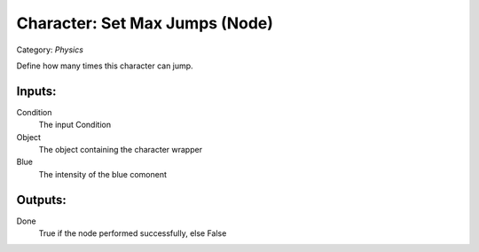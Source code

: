 Character: Set Max Jumps (Node)
===========================================
Category: *Physics*

Define how many times this character can jump.

Inputs:
-------

Condition
    The input Condition

Object
    The object containing the character wrapper

Blue
    The intensity of the blue comonent

Outputs:
--------

Done
    True if the node performed successfully, else False